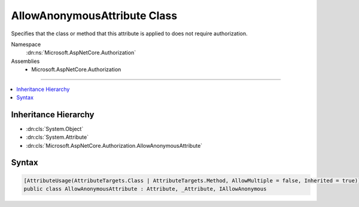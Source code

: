 

AllowAnonymousAttribute Class
=============================






Specifies that the class or method that this attribute is applied to does not require authorization.


Namespace
    :dn:ns:`Microsoft.AspNetCore.Authorization`
Assemblies
    * Microsoft.AspNetCore.Authorization

----

.. contents::
   :local:



Inheritance Hierarchy
---------------------


* :dn:cls:`System.Object`
* :dn:cls:`System.Attribute`
* :dn:cls:`Microsoft.AspNetCore.Authorization.AllowAnonymousAttribute`








Syntax
------

.. code-block:: csharp

    [AttributeUsage(AttributeTargets.Class | AttributeTargets.Method, AllowMultiple = false, Inherited = true)]
    public class AllowAnonymousAttribute : Attribute, _Attribute, IAllowAnonymous








.. dn:class:: Microsoft.AspNetCore.Authorization.AllowAnonymousAttribute
    :hidden:

.. dn:class:: Microsoft.AspNetCore.Authorization.AllowAnonymousAttribute

